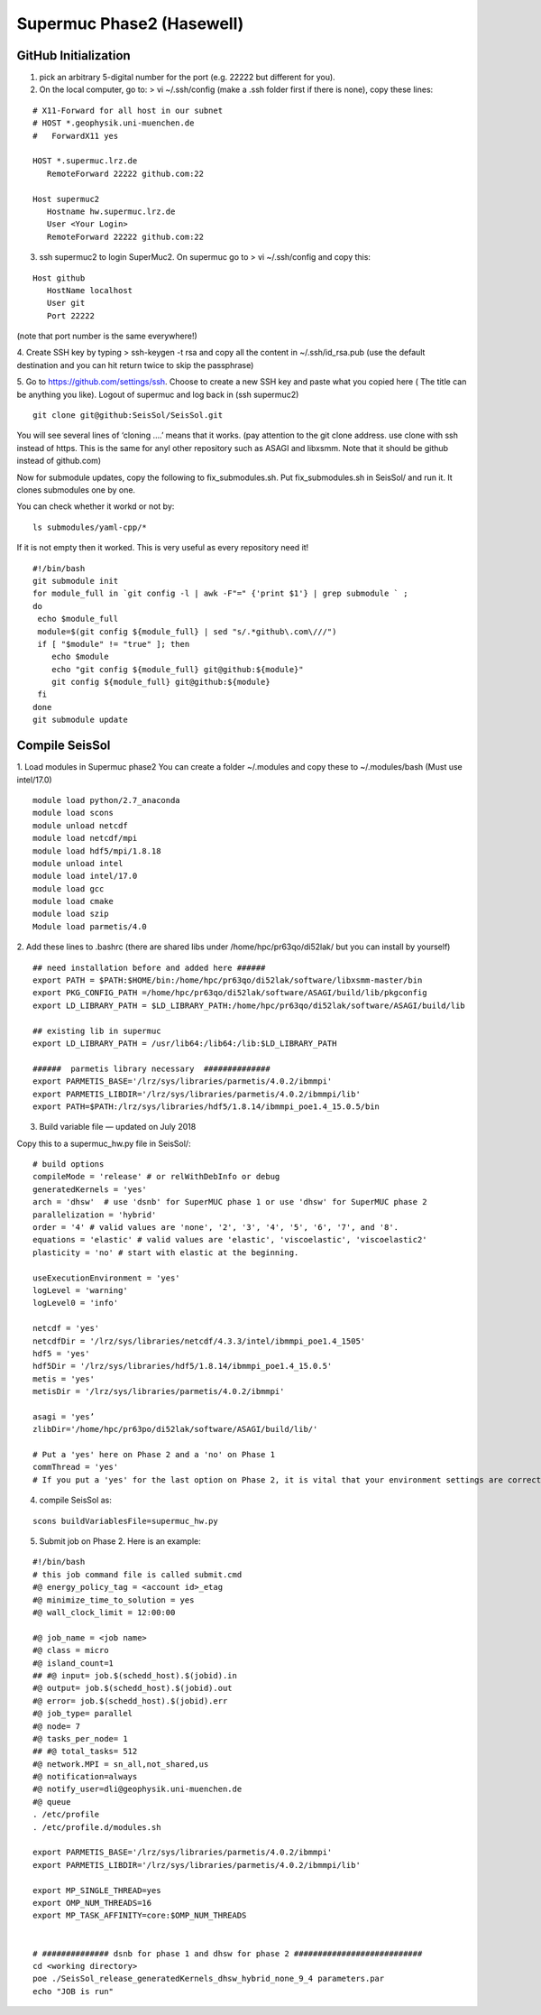 Supermuc Phase2 (Hasewell)
~~~~~~~~~~~~~~~~~~~~~~~~~~

GitHub Initialization 
======================

1. pick an arbitrary 5-digital number for the port (e.g. 22222 but different for you).

2. On the local computer, go to: > vi ~/.ssh/config (make a .ssh folder first if there is none), copy these lines:

::

  # X11-Forward for all host in our subnet
  # HOST *.geophysik.uni-muenchen.de
  #   ForwardX11 yes 

  HOST *.supermuc.lrz.de
     RemoteForward 22222 github.com:22

  Host supermuc2
     Hostname hw.supermuc.lrz.de
     User <Your Login>    
     RemoteForward 22222 github.com:22

3. ssh supermuc2 to login SuperMuc2. On supermuc go to > vi  ~/.ssh/config and copy this:

:: 

  Host github
     HostName localhost
     User git
     Port 22222
    
(note that port number is the same everywhere!)

4. Create SSH key by typing > ssh-keygen -t rsa and copy all the content in  ~/.ssh/id_rsa.pub  
(use the default destination and you can hit return twice to skip the passphrase)
  
5. Go to https://github.com/settings/ssh. Choose to create a new SSH key and paste what you copied here ( The title can be anything you like).
Logout of supermuc and log back in (ssh supermuc2)

::

  git clone git@github:SeisSol/SeisSol.git  


You will see several lines of ‘cloning ….’ means that it works. 
(pay attention to the git clone address. use clone with ssh instead of https. This is the same for anyl other repository such as ASAGI and libxsmm. Note that it should be github instead of github.com)

Now for submodule updates, copy the following to fix_submodules.sh. Put fix_submodules.sh in SeisSol/ and run it.
It clones submodules one by one. 

You can check whether it workd or not by: 

::

  ls submodules/yaml-cpp/*
  

If it is not empty then it worked. This is very useful as every repository need it!

::

  #!/bin/bash                                                                                                            
  git submodule init
  for module_full in `git config -l | awk -F"=" {'print $1'} | grep submodule ` ;
  do
   echo $module_full
   module=$(git config ${module_full} | sed "s/.*github\.com\///")
   if [ "$module" != "true" ]; then
      echo $module
      echo "git config ${module_full} git@github:${module}"
      git config ${module_full} git@github:${module}
   fi
  done
  git submodule update
  
  
Compile SeisSol
================

1. Load modules in Supermuc phase2
You can create a folder ~/.modules and copy these to ~/.modules/bash (Must use intel/17.0)
:: 

  module load python/2.7_anaconda
  module load scons
  module unload netcdf
  module load netcdf/mpi
  module load hdf5/mpi/1.8.18
  module unload intel
  module load intel/17.0
  module load gcc
  module load cmake
  module load szip
  Module load parmetis/4.0

2. Add these lines to .bashrc (there are shared libs under /home/hpc/pr63qo/di52lak/ but you can install by yourself)
::

  ## need installation before and added here ######
  export PATH = $PATH:$HOME/bin:/home/hpc/pr63qo/di52lak/software/libxsmm-master/bin
  export PKG_CONFIG_PATH =/home/hpc/pr63qo/di52lak/software/ASAGI/build/lib/pkgconfig
  export LD_LIBRARY_PATH = $LD_LIBRARY_PATH:/home/hpc/pr63qo/di52lak/software/ASAGI/build/lib

  ## existing lib in supermuc
  export LD_LIBRARY_PATH = /usr/lib64:/lib64:/lib:$LD_LIBRARY_PATH

  ######  parmetis library necessary  ##############
  export PARMETIS_BASE='/lrz/sys/libraries/parmetis/4.0.2/ibmmpi'
  export PARMETIS_LIBDIR='/lrz/sys/libraries/parmetis/4.0.2/ibmmpi/lib'
  export PATH=$PATH:/lrz/sys/libraries/hdf5/1.8.14/ibmmpi_poe1.4_15.0.5/bin
 

3. Build variable file — updated on July 2018

Copy this to a supermuc_hw.py file in SeisSol/:
::

  # build options
  compileMode = 'release' # or relWithDebInfo or debug
  generatedKernels = 'yes'
  arch = 'dhsw'  # use 'dsnb' for SuperMUC phase 1 or use 'dhsw' for SuperMUC phase 2
  parallelization = 'hybrid'
  order = '4' # valid values are 'none', '2', '3', '4', '5', '6', '7', and '8'.
  equations = 'elastic' # valid values are 'elastic', 'viscoelastic', 'viscoelastic2'
  plasticity = 'no' # start with elastic at the beginning.

  useExecutionEnvironment = 'yes'
  logLevel = 'warning'
  logLevel0 = 'info'

  netcdf = 'yes'
  netcdfDir = '/lrz/sys/libraries/netcdf/4.3.3/intel/ibmmpi_poe1.4_1505'
  hdf5 = 'yes'
  hdf5Dir = '/lrz/sys/libraries/hdf5/1.8.14/ibmmpi_poe1.4_15.0.5'
  metis = 'yes'
  metisDir = '/lrz/sys/libraries/parmetis/4.0.2/ibmmpi'

  asagi = 'yes’
  zlibDir='/home/hpc/pr63po/di52lak/software/ASAGI/build/lib/'

  # Put a 'yes' here on Phase 2 and a 'no' on Phase 1
  commThread = 'yes'
  # If you put a 'yes' for the last option on Phase 2, it is vital that your environment settings are correct, otherwise your performance will be bad.


4. compile SeisSol as:

::

  scons buildVariablesFile=supermuc_hw.py
  
  
5. Submit job on Phase 2. Here is an example:

::

  #!/bin/bash
  # this job command file is called submit.cmd
  #@ energy_policy_tag = <account id>_etag
  #@ minimize_time_to_solution = yes
  #@ wall_clock_limit = 12:00:00

  #@ job_name = <job name>
  #@ class = micro
  #@ island_count=1
  ## #@ input= job.$(schedd_host).$(jobid).in
  #@ output= job.$(schedd_host).$(jobid).out
  #@ error= job.$(schedd_host).$(jobid).err
  #@ job_type= parallel 
  #@ node= 7
  #@ tasks_per_node= 1
  ## #@ total_tasks= 512
  #@ network.MPI = sn_all,not_shared,us
  #@ notification=always
  #@ notify_user=dli@geophysik.uni-muenchen.de
  #@ queue
  . /etc/profile
  . /etc/profile.d/modules.sh

  export PARMETIS_BASE='/lrz/sys/libraries/parmetis/4.0.2/ibmmpi'
  export PARMETIS_LIBDIR='/lrz/sys/libraries/parmetis/4.0.2/ibmmpi/lib'

  export MP_SINGLE_THREAD=yes
  export OMP_NUM_THREADS=16
  export MP_TASK_AFFINITY=core:$OMP_NUM_THREADS


  # ############## dsnb for phase 1 and dhsw for phase 2 ###########################
  cd <working directory>
  poe ./SeisSol_release_generatedKernels_dhsw_hybrid_none_9_4 parameters.par
  echo "JOB is run"

